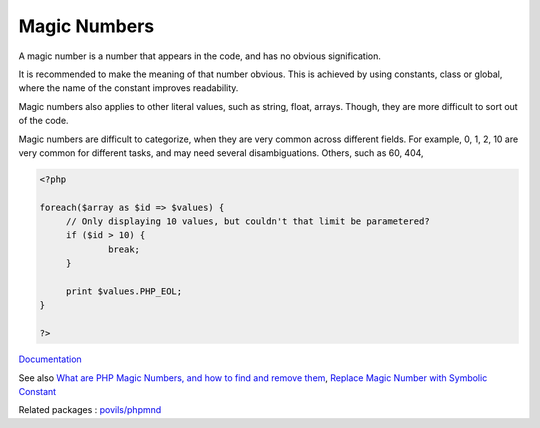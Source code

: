 .. _magic-number:

Magic Numbers
-------------

A magic number is a number that appears in the code, and has no obvious signification. 

It is recommended to make the meaning of that number obvious. This is achieved by using constants, class or global, where the name of the constant improves readability.

Magic numbers also applies to other literal values, such as string, float, arrays. Though, they are more difficult to sort out of the code.

Magic numbers are difficult to categorize, when they are very common across different fields. For example, 0, 1, 2, 10 are very common for different tasks, and may need several disambiguations. Others, such as 60, 404, 


.. code-block:: php
   
   <?php
   
   foreach($array as $id => $values) {
   	// Only displaying 10 values, but couldn't that limit be parametered?
   	if ($id > 10) {
   		break;
   	}
   	
   	print $values.PHP_EOL;
   }
   
   ?>


`Documentation <https://en.wikipedia.org/wiki/Magic_number_(programming)>`__

See also `What are PHP Magic Numbers, and how to find and remove them <https://medium.com/@yourpropertyexpert/what-are-php-magic-numbers-and-how-to-find-and-remove-them-d47a616261cc>`_, `Replace Magic Number with Symbolic Constant <https://refactoring.guru/replace-magic-number-with-symbolic-constant>`_

Related packages : `povils/phpmnd <https://packagist.org/packages/povils/phpmnd>`_
